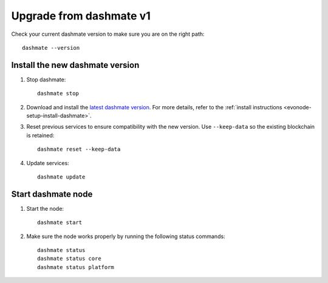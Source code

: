 .. meta::
   :description: This guide describes how to set up a Dash evolution masternode.

.. _evonode-upgrade-from-dashmate-v1:

========================
Upgrade from dashmate v1
========================

Check your current dashmate version to make sure you are on the right path::

  dashmate --version


Install the new dashmate version
--------------------------------

1. Stop dashmate::
   
     dashmate stop

2. Download and install the `latest dashmate version
   <https://github.com/dashpay/platform/releases/latest>`__. For more details, refer to the
   :ref:`install instructions <evonode-setup-install-dashmate>`.

3. Reset previous services to ensure compatibility with the new version. Use ``--keep-data`` so the
   existing blockchain is retained::
   
     dashmate reset --keep-data

4. Update services::
   
     dashmate update

Start dashmate node
-------------------

1. Start the node::

    dashmate start

2. Make sure the node works properly by running the following status commands::

    dashmate status
    dashmate status core
    dashmate status platform